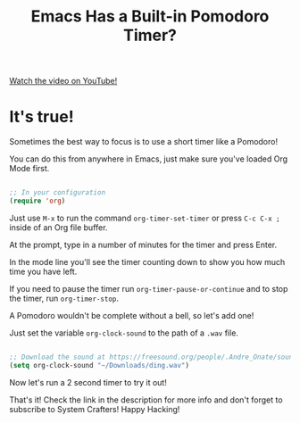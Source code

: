 #+title: Emacs Has a Built-in Pomodoro Timer?

[[yt:JbHE819kVGQ][Watch the video on YouTube!]]

* It's true!

Sometimes the best way to focus is to use a short timer like a Pomodoro!

You can do this from anywhere in Emacs, just make sure you've loaded Org Mode first.

#+begin_src emacs-lisp

  ;; In your configuration
  (require 'org)

#+end_src

Just use ~M-x~ to run the command =org-timer-set-timer= or press ~C-c C-x ;~ inside of an Org file buffer.

At the prompt, type in a number of minutes for the timer and press Enter.

In the mode line you'll see the timer counting down to show you how much time you have left.

If you need to pause the timer run =org-timer-pause-or-continue= and to stop the timer, run =org-timer-stop=.

A Pomodoro wouldn't be complete without a bell, so let's add one!

Just set the variable =org-clock-sound= to the path of a =.wav= file.

#+begin_src emacs-lisp

  ;; Download the sound at https://freesound.org/people/.Andre_Onate/sounds/484665/
  (setq org-clock-sound "~/Downloads/ding.wav")

#+end_src

Now let's run a 2 second timer to try it out!

That's it!  Check the link in the description for more info and don't forget to subscribe to System Crafters!  Happy Hacking!
